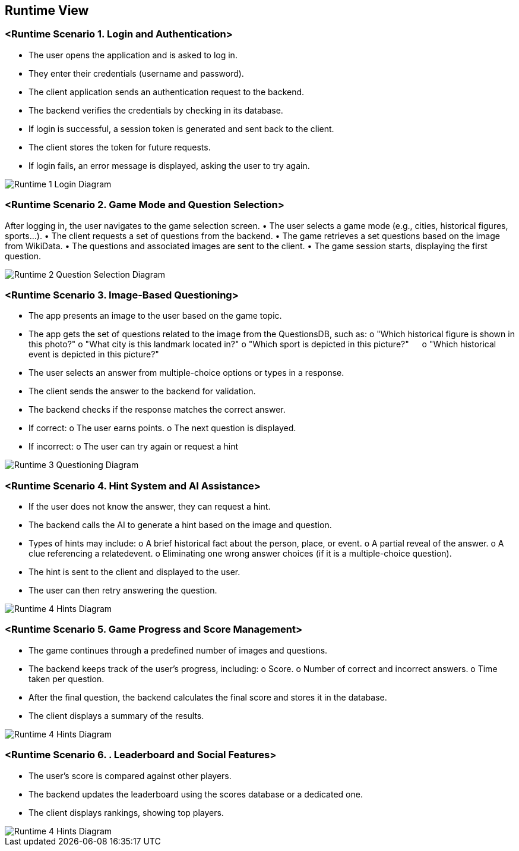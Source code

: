 ifndef::imagesdir[:imagesdir: ../images]

[[section-runtime-view]]
== Runtime View


ifdef::arc42help[]
[role="arc42help"]
****
.Contents
The runtime view describes concrete behavior and interactions of the system’s building blocks in form of scenarios from the following areas:

* important use cases or features: how do building blocks execute them?
* interactions at critical external interfaces: how do building blocks cooperate with users and neighboring systems?
* operation and administration: launch, start-up, stop
* error and exception scenarios

Remark: The main criterion for the choice of possible scenarios (sequences, workflows) is their *architectural relevance*. It is *not* important to describe a large number of scenarios. You should rather document a representative selection.

.Motivation
You should understand how (instances of) building blocks of your system perform their job and communicate at runtime.
You will mainly capture scenarios in your documentation to communicate your architecture to stakeholders that are less willing or able to read and understand the static models (building block view, deployment view).

.Form
There are many notations for describing scenarios, e.g.

* numbered list of steps (in natural language)
* activity diagrams or flow charts
* sequence diagrams
* BPMN or EPCs (event process chains)
* state machines
* ...


.Further Information

See https://docs.arc42.org/section-6/[Runtime View] in the arc42 documentation.

****
endif::arc42help[]

=== <Runtime Scenario 1. Login and Authentication>
•	The user opens the application and is asked to log in.
•	They enter their credentials (username and password).
•	The client application sends an authentication request to the backend.
•	The backend verifies the credentials by checking in its database.
•	If login is successful, a session token is generated and sent back to the client.
•	The client stores the token for future requests.
•	If login fails, an error message is displayed, asking the user to try again.

//[plantuml,"Sequence diagram",png]
image::../images/documentation/06_runtime1_login.png[Runtime 1 Login Diagram]

=== <Runtime Scenario 2. Game Mode and Question Selection>
After logging in, the user navigates to the game selection screen.
•	The user selects a game mode (e.g., cities, historical figures, sports…).
•	The client requests a set of questions from the backend.
•	The game retrieves a set questions based on the  image from WikiData.
•	The questions and associated images are sent to the client.
•	The game session starts, displaying the first question.

image::../images/documentation/06_runtime2_questionSelection.png[Runtime 2 Question Selection Diagram]


=== <Runtime Scenario 3. Image-Based Questioning>
•	The app presents an image to the user based on the game topic.
•	The app gets the set of questions related to the image from the QuestionsDB, such as:
    o	"Which historical figure is shown in this photo?"
    o	"What city is this landmark located in?"
    o	"Which sport is depicted in this picture?"
    o	"Which historical event is depicted in this picture?"

•	The user selects an answer from multiple-choice options or types in a response.
•	The client sends the answer to the backend for validation.
•	The backend checks if the response matches the correct answer.
    •	If correct:
        o	The user earns points.
        o	The next question is displayed.
    •	If incorrect:
        o	The user can try again or request a hint

image::../images/documentation/06_runtime3_questions.png[Runtime 3 Questioning Diagram]


=== <Runtime Scenario 4. Hint System and AI Assistance>
•	If the user does not know the answer, they can request a hint.
•	The backend calls the AI to generate a hint based on the image and question.
•	Types of hints may include:
    o	A brief historical fact about the person, place, or event.
    o	A partial reveal of the answer.
    o	A clue referencing a relatedevent.
    o	Eliminating one wrong answer choices (if it is a multiple-choice question).
•	The hint is sent to the client and displayed to the user.
•	The user can then retry answering the question.

image::../images/documentation/06_runtime4_hints.png[Runtime 4 Hints Diagram]



=== <Runtime Scenario 5. Game Progress and Score Management>
•	The game continues through a predefined number of images and questions.
•	The backend keeps track of the user’s progress, including:
    o	Score.
    o	Number of correct and incorrect answers.
    o	Time taken per question.
•	After the final question, the backend calculates the final score and stores it in the database.
•	The client displays a summary of the results.

image::../images/documentation/06_runtime5_score.png[Runtime 4 Hints Diagram]


=== <Runtime Scenario 6. . Leaderboard and Social Features>
•	The user’s score is compared against other players.
•	The backend updates the leaderboard using the scores database or a dedicated one.
•	The client displays rankings, showing top players.

image::../images/documentation/06_runtime6_leaderboard.png[Runtime 4 Hints Diagram]

